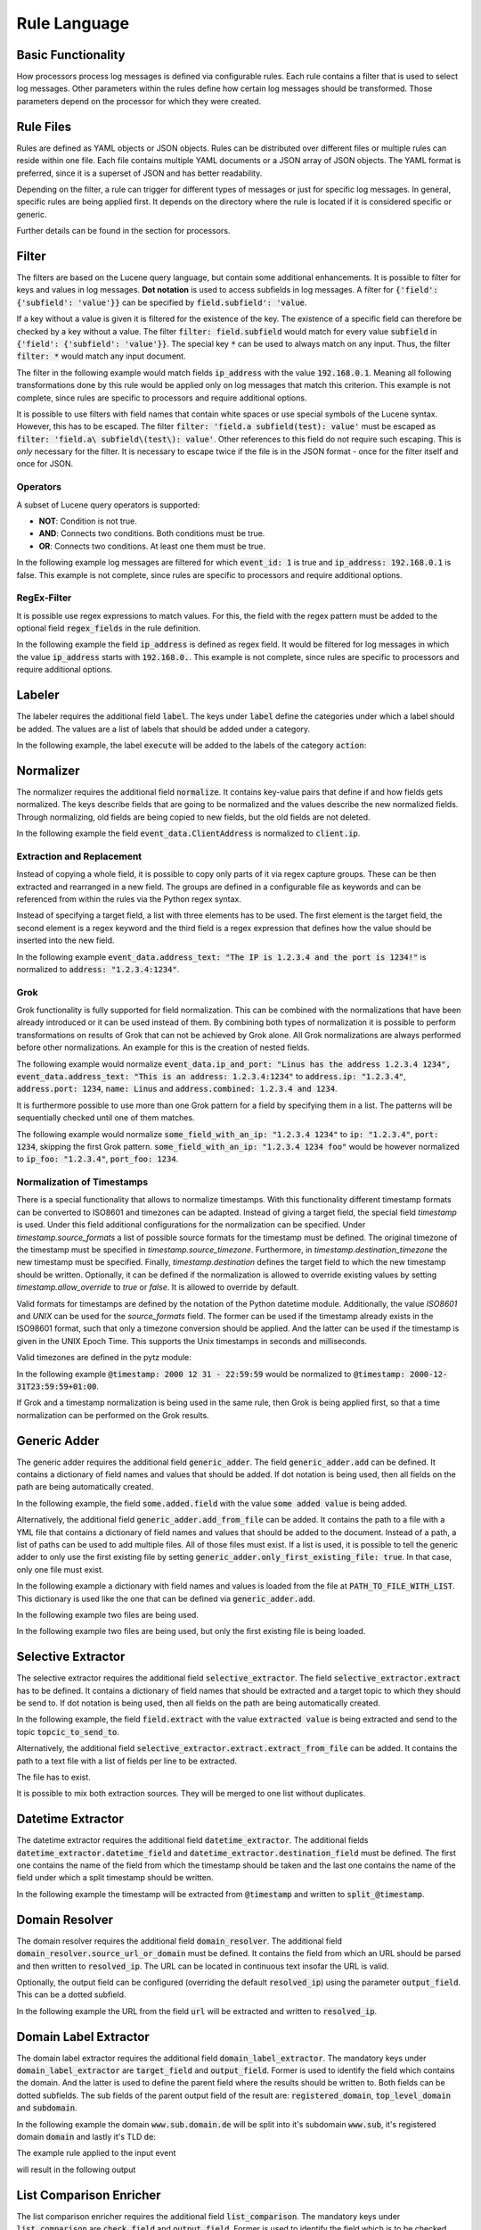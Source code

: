 =============
Rule Language
=============

Basic Functionality
===================

How processors process log messages is defined via configurable rules.
Each rule contains a filter that is used to select log messages.
Other parameters within the rules define how certain log messages should be transformed.
Those parameters depend on the processor for which they were created.

Rule Files
==========

Rules are defined as YAML objects or JSON objects.
Rules can be distributed over different files or multiple rules can reside within one file.
Each file contains multiple YAML documents or a JSON array of JSON objects.
The YAML format is preferred, since it is a superset of JSON and has better readability.

Depending on the filter, a rule can trigger for different types of messages or just for specific log messages.
In general, specific rules are being applied first.
It depends on the directory where the rule is located if it is considered specific or generic.

Further details can be found in the section for processors.

..  code-block:: yaml
    :linenos:
    :caption: Example structure of a YAML file with a rule for the labeler processor

    filter: 'command: execute'  # A comment
    label:
      action:
      - execute
    description: '...'

..  code-block:: yaml
    :linenos:
    :caption: Example structure of a YAML file containing multiple rules for the labeler processor

    filter: 'command: "execute something"'
    label:
      action:
      - execute
    description: '...'
    ---
    filter: 'command: "terminate something"'
    label:
      action:
      - terminate
    description: '...'

..  code-block:: json
    :linenos:
    :caption: Example structure of a JSON file with a rule for the labeler processor

    [{
      "filter": "command: execute",
      "label": {
        "action": ["execute"]
      },
      "description": "..."
    }]

..  code-block:: json
    :linenos:
    :caption: Example structure of a JSON file containing multiple rules for the labeler processor

    [{
      "filter": "command: \"execute something\"",
      "label": {
        "action": ["execute"]
      },
      "description": "..."
    },
    {
      "filter": "command: \"terminate something\"",
      "label": {
        "action": ["terminate"]
      },
      "description": "..."
    }]

Filter
======

The filters are based on the Lucene query language, but contain some additional enhancements.
It is possible to filter for keys and values in log messages.
**Dot notation** is used to access subfields in log messages.
A filter for :code:`{'field': {'subfield': 'value'}}` can be specified by :code:`field.subfield': 'value`.

If a key without a value is given it is filtered for the existence of the key.
The existence of a specific field can therefore be checked by a key without a value.
The filter :code:`filter: field.subfield` would match for every value :code:`subfield` in :code:`{'field': {'subfield': 'value'}}`.
The special key :code:`*` can be used to always match on any input.
Thus, the filter :code:`filter: *` would match any input document.

The filter in the following example would match fields :code:`ip_address` with the value :code:`192.168.0.1`.
Meaning all following transformations done by this rule would be applied only on log messages that match this criterion.
This example is not complete, since rules are specific to processors and require additional options.


..  code-block:: json
    :linenos:
    :caption: Example

    { "filter": "ip_address: 192.168.0.1" }

It is possible to use filters with field names that contain white spaces or use special symbols of the Lucene syntax.
However, this has to be escaped.
The filter :code:`filter: 'field.a subfield(test): value'` must be escaped as :code:`filter: 'field.a\ subfield\(test\): value'`.
Other references to this field do not require such escaping.
This is *only* necessary for the filter.
It is necessary to escape twice if the file is in the JSON format - once for the filter itself and once for JSON.

Operators
---------

A subset of Lucene query operators is supported:

- **NOT**: Condition is not true.
- **AND**: Connects two conditions. Both conditions must be true.
- **OR**: Connects two conditions. At least one them must be true.

In the following example log messages are filtered for which :code:`event_id: 1` is true and :code:`ip_address: 192.168.0.1` is false.
This example is not complete, since rules are specific to processors and require additional options.


..  code-block:: json
    :linenos:
    :caption: Example

    { "filter": "event_id: 1 AND NOT ip_address: 192.168.0.1" }

RegEx-Filter
------------

It is possible use regex expressions to match values.
For this, the field with the regex pattern must be added to the optional field :code:`regex_fields` in the rule definition.

In the following example the field :code:`ip_address` is defined as regex field.
It would be filtered for log messages in which the value :code:`ip_address` starts with :code:`192.168.0.`.
This example is not complete, since rules are specific to processors and require additional options.


..  code-block:: yaml
    :linenos:
    :caption: Example

    filter: 'ip_address: "192\.168\.0\..*"'
    regex_fields:
    - ip_address

Labeler
=======

The labeler requires the additional field :code:`label`.
The keys under :code:`label` define the categories under which a label should be added.
The values are a list of labels that should be added under a category.

In the following example, the label :code:`execute` will be added to the labels of the category :code:`action`:

..  code-block:: yaml
    :linenos:
    :caption: Example

    filter: 'command: "executing something"'
    label:
      action:
      - execute
    description: '...'

Normalizer
==========

The normalizer requires the additional field :code:`normalize`.
It contains key-value pairs that define if and how fields gets normalized.
The keys describe fields that are going to be normalized and the values describe the new normalized fields.
Through normalizing, old fields are being copied to new fields, but the old fields are not deleted.

In the following example the field :code:`event_data.ClientAddress` is normalized to :code:`client.ip`.

..  code-block:: yaml
    :linenos:
    :caption: Example

    filter: 'event_data.ClientAddress'
    normalize:
      event_data.ClientAddress: client.ip
    description: '...'

Extraction and Replacement
--------------------------

Instead of copying a whole field, it is possible to copy only parts of it via regex capture groups.
These can be then extracted and rearranged in a new field.
The groups are defined in a configurable file as keywords and can be referenced from within the rules via the Python regex syntax.

Instead of specifying a target field, a list with three elements has to be used.
The first element is the target field, the second element is a regex keyword and the third field is a regex expression that defines how the value should be inserted into the new field.

In the following example :code:`event_data.address_text: "The IP is 1.2.3.4 and the port is 1234!"` is normalized to :code:`address: "1.2.3.4:1234"`.

..  code-block:: json
    :linenos:
    :caption: Example - Definition of regex keywords in the regex mapping file

    {
      "RE_IP_PORT_CAP": ".*(?P<IP>[\\d.]+).*(?P<PORT>\\d+).*",
      "RE_WHOLE_FIELD": "(.*)"
    }

..  code-block:: yaml
    :linenos:
    :caption: Example - Rule with extraction

        filter: event_id
        normalize:
          event_data.address_text:
          - address
          - RE_IP_PORT_CAP
          - '\g<IP>:\g<PORT>'

Grok
----

Grok functionality is fully supported for field normalization.
This can be combined with the normalizations that have been already introduced or it can be used instead of them.
By combining both types of normalization it is possible to perform transformations on results of Grok that can not be achieved by Grok alone.
All Grok normalizations are always performed before other normalizations.
An example for this is the creation of nested fields.

The following example would normalize :code:`event_data.ip_and_port: "Linus has the address 1.2.3.4 1234", event_data.address_text: "This is an address: 1.2.3.4:1234"` to
:code:`address.ip: "1.2.3.4"`, :code:`address.port: 1234`, :code:`name: Linus` and :code:`address.combined: 1.2.3.4 and 1234`.

..  code-block:: yaml
    :linenos:
    :caption: Example - Grok normalization and subsequent normalization of a result

      filter: event_id
      normalize:
        event_data.ip_and_port: '{"grok": "%{USER:name} has the address %{IP:[address][ip]} %{NUMBER:[address][port]:int}"}'
        event_data.address_text:
        - address.combined
        - RE_IP_PORT_CAP
        - '\g<IP> and \g<PORT>'

It is furthermore possible to use more than one Grok pattern for a field by specifying them in a list.
The patterns will be sequentially checked until one of them matches.

The following example would normalize :code:`some_field_with_an_ip: "1.2.3.4 1234"` to :code:`ip: "1.2.3.4"`, :code:`port: 1234`, skipping the first Grok pattern.
:code:`some_field_with_an_ip: "1.2.3.4 1234 foo"` would be however normalized to :code:`ip_foo: "1.2.3.4"`, :code:`port_foo: 1234`.

..  code-block:: yaml
    :linenos:
    :caption: Example - Grok normalization with multiple patterns

      filter: 'some_field_with_an_ip'
      normalize:
      some_field_with_an_ip:
        grok:
        - '%{IP:ip_foo} %{NUMBER:port_foo:int} foo'
        - '%{IP:ip} %{NUMBER:port:int}'

Normalization of Timestamps
---------------------------

There is a special functionality that allows to normalize timestamps.
With this functionality different timestamp formats can be converted to ISO8601 and timezones can be adapted.
Instead of giving a target field, the special field `timestamp` is used.
Under this field additional configurations for the normalization can be specified.
Under `timestamp.source_formats` a list of possible source formats for the timestamp must be defined.
The original timezone of the timestamp must be specified in `timestamp.source_timezone`.
Furthermore, in `timestamp.destination_timezone` the new timestamp must be specified.
Finally, `timestamp.destination` defines the target field to which the new timestamp should be written.
Optionally, it can be defined if the normalization is allowed to override existing values by setting `timestamp.allow_override` to `true` or `false`.
It is allowed to override by default.

Valid formats for timestamps are defined by the notation of the Python datetime module.
Additionally, the value `ISO8601` and `UNIX` can be used for the `source_formats` field. The former can be used if the
timestamp already exists in the ISO98601 format, such that only a timezone conversion should be applied. And the latter
can be used if the timestamp is given in the UNIX Epoch Time. This supports the Unix timestamps in seconds and
milliseconds.

Valid timezones are defined in the pytz module:

.. raw:: html

   <details>
   <summary><a>List of all timezones</a></summary>

.. code-block:: text
   :linenos:
   :caption: Timezones from the Python pytz module

   Africa/Abidjan
   Africa/Accra
   Africa/Addis_Ababa
   Africa/Algiers
   Africa/Asmara
   Africa/Asmera
   Africa/Bamako
   Africa/Bangui
   Africa/Banjul
   Africa/Bissau
   Africa/Blantyre
   Africa/Brazzaville
   Africa/Bujumbura
   Africa/Cairo
   Africa/Casablanca
   Africa/Ceuta
   Africa/Conakry
   Africa/Dakar
   Africa/Dar_es_Salaam
   Africa/Djibouti
   Africa/Douala
   Africa/El_Aaiun
   Africa/Freetown
   Africa/Gaborone
   Africa/Harare
   Africa/Johannesburg
   Africa/Juba
   Africa/Kampala
   Africa/Khartoum
   Africa/Kigali
   Africa/Kinshasa
   Africa/Lagos
   Africa/Libreville
   Africa/Lome
   Africa/Luanda
   Africa/Lubumbashi
   Africa/Lusaka
   Africa/Malabo
   Africa/Maputo
   Africa/Maseru
   Africa/Mbabane
   Africa/Mogadishu
   Africa/Monrovia
   Africa/Nairobi
   Africa/Ndjamena
   Africa/Niamey
   Africa/Nouakchott
   Africa/Ouagadougou
   Africa/Porto-Novo
   Africa/Sao_Tome
   Africa/Timbuktu
   Africa/Tripoli
   Africa/Tunis
   Africa/Windhoek
   America/Adak
   America/Anchorage
   America/Anguilla
   America/Antigua
   America/Araguaina
   America/Argentina/Buenos_Aires
   America/Argentina/Catamarca
   America/Argentina/ComodRivadavia
   America/Argentina/Cordoba
   America/Argentina/Jujuy
   America/Argentina/La_Rioja
   America/Argentina/Mendoza
   America/Argentina/Rio_Gallegos
   America/Argentina/Salta
   America/Argentina/San_Juan
   America/Argentina/San_Luis
   America/Argentina/Tucuman
   America/Argentina/Ushuaia
   America/Aruba
   America/Asuncion
   America/Atikokan
   America/Atka
   America/Bahia
   America/Bahia_Banderas
   America/Barbados
   America/Belem
   America/Belize
   America/Blanc-Sablon
   America/Boa_Vista
   America/Bogota
   America/Boise
   America/Buenos_Aires
   America/Cambridge_Bay
   America/Campo_Grande
   America/Cancun
   America/Caracas
   America/Catamarca
   America/Cayenne
   America/Cayman
   America/Chicago
   America/Chihuahua
   America/Coral_Harbour
   America/Cordoba
   America/Costa_Rica
   America/Creston
   America/Cuiaba
   America/Curacao
   America/Danmarkshavn
   America/Dawson
   America/Dawson_Creek
   America/Denver
   America/Detroit
   America/Dominica
   America/Edmonton
   America/Eirunepe
   America/El_Salvador
   America/Ensenada
   America/Fort_Wayne
   America/Fortaleza
   America/Glace_Bay
   America/Godthab
   America/Goose_Bay
   America/Grand_Turk
   America/Grenada
   America/Guadeloupe
   America/Guatemala
   America/Guayaquil
   America/Guyana
   America/Halifax
   America/Havana
   America/Hermosillo
   America/Indiana/Indianapolis
   America/Indiana/Knox
   America/Indiana/Marengo
   America/Indiana/Petersburg
   America/Indiana/Tell_City
   America/Indiana/Vevay
   America/Indiana/Vincennes
   America/Indiana/Winamac
   America/Indianapolis
   America/Inuvik
   America/Iqaluit
   America/Jamaica
   America/Jujuy
   America/Juneau
   America/Kentucky/Louisville
   America/Kentucky/Monticello
   America/Knox_IN
   America/Kralendijk
   America/La_Paz
   America/Lima
   America/Los_Angeles
   America/Louisville
   America/Lower_Princes
   America/Maceio
   America/Managua
   America/Manaus
   America/Marigot
   America/Martinique
   America/Matamoros
   America/Mazatlan
   America/Mendoza
   America/Menominee
   America/Merida
   America/Metlakatla
   America/Mexico_City
   America/Miquelon
   America/Moncton
   America/Monterrey
   America/Montevideo
   America/Montreal
   America/Montserrat
   America/Nassau
   America/New_York
   America/Nipigon
   America/Nome
   America/Noronha
   America/North_Dakota/Beulah
   America/North_Dakota/Center
   America/North_Dakota/New_Salem
   America/Ojinaga
   America/Panama
   America/Pangnirtung
   America/Paramaribo
   America/Phoenix
   America/Port-au-Prince
   America/Port_of_Spain
   America/Porto_Acre
   America/Porto_Velho
   America/Puerto_Rico
   America/Rainy_River
   America/Rankin_Inlet
   America/Recife
   America/Regina
   America/Resolute
   America/Rio_Branco
   America/Rosario
   America/Santa_Isabel
   America/Santarem
   America/Santiago
   America/Santo_Domingo
   America/Sao_Paulo
   America/Scoresbysund
   America/Shiprock
   America/Sitka
   America/St_Barthelemy
   America/St_Johns
   America/St_Kitts
   America/St_Lucia
   America/St_Thomas
   America/St_Vincent
   America/Swift_Current
   America/Tegucigalpa
   America/Thule
   America/Thunder_Bay
   America/Tijuana
   America/Toronto
   America/Tortola
   America/Vancouver
   America/Virgin
   America/Whitehorse
   America/Winnipeg
   America/Yakutat
   America/Yellowknife
   Antarctica/Casey
   Antarctica/Davis
   Antarctica/DumontDUrville
   Antarctica/Macquarie
   Antarctica/Mawson
   Antarctica/McMurdo
   Antarctica/Palmer
   Antarctica/Rothera
   Antarctica/South_Pole
   Antarctica/Syowa
   Antarctica/Vostok
   Arctic/Longyearbyen
   Asia/Aden
   Asia/Almaty
   Asia/Amman
   Asia/Anadyr
   Asia/Aqtau
   Asia/Aqtobe
   Asia/Ashgabat
   Asia/Ashkhabad
   Asia/Baghdad
   Asia/Bahrain
   Asia/Baku
   Asia/Bangkok
   Asia/Beirut
   Asia/Bishkek
   Asia/Brunei
   Asia/Calcutta
   Asia/Choibalsan
   Asia/Chongqing
   Asia/Chungking
   Asia/Colombo
   Asia/Dacca
   Asia/Damascus
   Asia/Dhaka
   Asia/Dili
   Asia/Dubai
   Asia/Dushanbe
   Asia/Gaza
   Asia/Harbin
   Asia/Hebron
   Asia/Ho_Chi_Minh
   Asia/Hong_Kong
   Asia/Hovd
   Asia/Irkutsk
   Asia/Istanbul
   Asia/Jakarta
   Asia/Jayapura
   Asia/Jerusalem
   Asia/Kabul
   Asia/Kamchatka
   Asia/Karachi
   Asia/Kashgar
   Asia/Kathmandu
   Asia/Katmandu
   Asia/Kolkata
   Asia/Krasnoyarsk
   Asia/Kuala_Lumpur
   Asia/Kuching
   Asia/Kuwait
   Asia/Macao
   Asia/Macau
   Asia/Magadan
   Asia/Makassar
   Asia/Manila
   Asia/Muscat
   Asia/Nicosia
   Asia/Novokuznetsk
   Asia/Novosibirsk
   Asia/Omsk
   Asia/Oral
   Asia/Phnom_Penh
   Asia/Pontianak
   Asia/Pyongyang
   Asia/Qatar
   Asia/Qyzylorda
   Asia/Rangoon
   Asia/Riyadh
   Asia/Saigon
   Asia/Sakhalin
   Asia/Samarkand
   Asia/Seoul
   Asia/Shanghai
   Asia/Singapore
   Asia/Taipei
   Asia/Tashkent
   Asia/Tbilisi
   Asia/Tehran
   Asia/Tel_Aviv
   Asia/Thimbu
   Asia/Thimphu
   Asia/Tokyo
   Asia/Ujung_Pandang
   Asia/Ulaanbaatar
   Asia/Ulan_Bator
   Asia/Urumqi
   Asia/Vientiane
   Asia/Vladivostok
   Asia/Yakutsk
   Asia/Yekaterinburg
   Asia/Yerevan
   Atlantic/Azores
   Atlantic/Bermuda
   Atlantic/Canary
   Atlantic/Cape_Verde
   Atlantic/Faeroe
   Atlantic/Faroe
   Atlantic/Jan_Mayen
   Atlantic/Madeira
   Atlantic/Reykjavik
   Atlantic/South_Georgia
   Atlantic/St_Helena
   Atlantic/Stanley
   Australia/ACT
   Australia/Adelaide
   Australia/Brisbane
   Australia/Broken_Hill
   Australia/Canberra
   Australia/Currie
   Australia/Darwin
   Australia/Eucla
   Australia/Hobart
   Australia/LHI
   Australia/Lindeman
   Australia/Lord_Howe
   Australia/Melbourne
   Australia/NSW
   Australia/North
   Australia/Perth
   Australia/Queensland
   Australia/South
   Australia/Sydney
   Australia/Tasmania
   Australia/Victoria
   Australia/West
   Australia/Yancowinna
   Brazil/Acre
   Brazil/DeNoronha
   Brazil/East
   Brazil/West
   CET
   CST6CDT
   Canada/Atlantic
   Canada/Central
   Canada/East-Saskatchewan
   Canada/Eastern
   Canada/Mountain
   Canada/Newfoundland
   Canada/Pacific
   Canada/Saskatchewan
   Canada/Yukon
   Chile/Continental
   Chile/EasterIsland
   Cuba
   EET
   EST
   EST5EDT
   Egypt
   Eire
   Etc/GMT
   Etc/GMT+0
   Etc/GMT+1
   Etc/GMT+10
   Etc/GMT+11
   Etc/GMT+12
   Etc/GMT+2
   Etc/GMT+3
   Etc/GMT+4
   Etc/GMT+5
   Etc/GMT+6
   Etc/GMT+7
   Etc/GMT+8
   Etc/GMT+9
   Etc/GMT-0
   Etc/GMT-1
   Etc/GMT-10
   Etc/GMT-11
   Etc/GMT-12
   Etc/GMT-13
   Etc/GMT-14
   Etc/GMT-2
   Etc/GMT-3
   Etc/GMT-4
   Etc/GMT-5
   Etc/GMT-6
   Etc/GMT-7
   Etc/GMT-8
   Etc/GMT-9
   Etc/GMT0
   Etc/Greenwich
   Etc/UCT
   Etc/UTC
   Etc/Universal
   Etc/Zulu
   Europe/Amsterdam
   Europe/Andorra
   Europe/Athens
   Europe/Belfast
   Europe/Belgrade
   Europe/Berlin
   Europe/Bratislava
   Europe/Brussels
   Europe/Bucharest
   Europe/Budapest
   Europe/Chisinau
   Europe/Copenhagen
   Europe/Dublin
   Europe/Gibraltar
   Europe/Guernsey
   Europe/Helsinki
   Europe/Isle_of_Man
   Europe/Istanbul
   Europe/Jersey
   Europe/Kaliningrad
   Europe/Kiev
   Europe/Lisbon
   Europe/Ljubljana
   Europe/London
   Europe/Luxembourg
   Europe/Madrid
   Europe/Malta
   Europe/Mariehamn
   Europe/Minsk
   Europe/Monaco
   Europe/Moscow
   Europe/Nicosia
   Europe/Oslo
   Europe/Paris
   Europe/Podgorica
   Europe/Prague
   Europe/Riga
   Europe/Rome
   Europe/Samara
   Europe/San_Marino
   Europe/Sarajevo
   Europe/Simferopol
   Europe/Skopje
   Europe/Sofia
   Europe/Stockholm
   Europe/Tallinn
   Europe/Tirane
   Europe/Tiraspol
   Europe/Uzhgorod
   Europe/Vaduz
   Europe/Vatican
   Europe/Vienna
   Europe/Vilnius
   Europe/Volgograd
   Europe/Warsaw
   Europe/Zagreb
   Europe/Zaporozhye
   Europe/Zurich
   GB
   GB-Eire
   GMT
   GMT+0
   GMT-0
   GMT0
   Greenwich
   HST
   Hongkong
   Iceland
   Indian/Antananarivo
   Indian/Chagos
   Indian/Christmas
   Indian/Cocos
   Indian/Comoro
   Indian/Kerguelen
   Indian/Mahe
   Indian/Maldives
   Indian/Mauritius
   Indian/Mayotte
   Indian/Reunion
   Iran
   Israel
   Jamaica
   Japan
   Kwajalein
   Libya
   MET
   MST
   MST7MDT
   Mexico/BajaNorte
   Mexico/BajaSur
   Mexico/General
   NZ
   NZ-CHAT
   Navajo
   PRC
   PST8PDT
   Pacific/Apia
   Pacific/Auckland
   Pacific/Chatham
   Pacific/Chuuk
   Pacific/Easter
   Pacific/Efate
   Pacific/Enderbury
   Pacific/Fakaofo
   Pacific/Fiji
   Pacific/Funafuti
   Pacific/Galapagos
   Pacific/Gambier
   Pacific/Guadalcanal
   Pacific/Guam
   Pacific/Honolulu
   Pacific/Johnston
   Pacific/Kiritimati
   Pacific/Kosrae
   Pacific/Kwajalein
   Pacific/Majuro
   Pacific/Marquesas
   Pacific/Midway
   Pacific/Nauru
   Pacific/Niue
   Pacific/Norfolk
   Pacific/Noumea
   Pacific/Pago_Pago
   Pacific/Palau
   Pacific/Pitcairn
   Pacific/Pohnpei
   Pacific/Ponape
   Pacific/Port_Moresby
   Pacific/Rarotonga
   Pacific/Saipan
   Pacific/Samoa
   Pacific/Tahiti
   Pacific/Tarawa
   Pacific/Tongatapu
   Pacific/Truk
   Pacific/Wake
   Pacific/Wallis
   Pacific/Yap
   Poland
   Portugal
   ROC
   ROK
   Singapore
   Turkey
   UCT
   US/Alaska
   US/Aleutian
   US/Arizona
   US/Central
   US/East-Indiana
   US/Eastern
   US/Hawaii
   US/Indiana-Starke
   US/Michigan
   US/Mountain
   US/Pacific
   US/Pacific-New
   US/Samoa
   UTC
   Universal
   W-SU
   WET
   Zulu

.. raw:: html

   </details>
   <br/>

In the following example :code:`@timestamp: 2000 12 31 - 22:59:59` would be normalized to :code:`@timestamp: 2000-12-31T23:59:59+01:00`.

..  code-block:: yaml
    :linenos:
    :caption: Example - Normalization of a timestamp

    filter: '@timestamp'
    normalize:
      '@timestamp':
        timestamp:
          destination: '@timestamp'
          source_formats:
          - '%Y %m %d - %H:%M:%S'
          source_timezone: 'UTC'
          destination_timezone: 'Europe/Berlin'
    description: 'Test-rule with matching auto-test'

If Grok and a timestamp normalization is being used in the same rule, then Grok is being applied first,
so that a time normalization can be performed on the Grok results.

Generic Adder
=============

The generic adder requires the additional field :code:`generic_adder`.
The field :code:`generic_adder.add` can be defined.
It contains a dictionary of field names and values that should be added.
If dot notation is being used, then all fields on the path are being automatically created.

In the following example, the field :code:`some.added.field` with the value :code:`some added value` is being added.


..  code-block:: yaml
    :linenos:
    :caption: Example with add

    filter: add_generic_test
    generic_adder:
      add:
        some.added.field: some added value
    description: '...'

Alternatively, the additional field :code:`generic_adder.add_from_file` can be added.
It contains the path to a file with a YML file that contains a dictionary of field names and values that should be added to the document.
Instead of a path, a list of paths can be used to add multiple files.
All of those files must exist.
If a list is used, it is possible to tell the generic adder to only use the first existing file by setting :code:`generic_adder.only_first_existing_file: true`.
In that case, only one file must exist.

In the following example a dictionary with field names and values is loaded from the file at :code:`PATH_TO_FILE_WITH_LIST`.
This dictionary is used like the one that can be defined via :code:`generic_adder.add`.

..  code-block:: yaml
    :linenos:
    :caption: Example with add_from_file

    filter: 'add_generic_test'
    generic_adder:
      add_from_file: PATH_TO_FILE_WITH_LIST
    description: '...'

In the following example two files are being used.

..  code-block:: yaml
    :linenos:
    :caption: Example with multiple files

    filter: 'add_generic_test'
    generic_adder:
      add_from_file:
        - PATH_TO_FILE_WITH_LIST
        - ANOTHER_PATH_TO_FILE_WITH_LIST
    description: '...'

In the following example two files are being used, but only the first existing file is being loaded.

..  code-block:: yaml
    :linenos:
    :caption: Example with multiple files and one loaded file

    filter: 'add_generic_test'
    generic_adder:
      only_first_existing_file: true
      add_from_file:
        - PATH_TO_FILE_THAT_DOES_NOT_EXIST
        - PATH_TO_FILE_WITH_LIST
    description: '...'

Selective Extractor
===================

The selective extractor requires the additional field :code:`selective_extractor`.
The field :code:`selective_extractor.extract` has to be defined.
It contains a dictionary of field names that should be extracted and a target topic to which they should be send to.
If dot notation is being used, then all fields on the path are being automatically created.

In the following example, the field :code:`field.extract` with the value :code:`extracted value` is being extracted
and send to the topic :code:`topcic_to_send_to`.

..  code-block:: yaml
    :linenos:
    :caption: Example rule with extract from field list

    filter: extract_test
    selective_extractor:
      extract:
        extracted_field_list: ["field.extract", "field2", "field3"]
        target_topic: topic_to_send_to
    description: '...'


..  code-block:: json
    :caption: Example event

    {
      "extract_test": {
        "field": {
          "extract": "extracted value" 
        }
      }
    }

..  code-block:: json
    :caption: Extracted event from Example

    {
      "extract": "extracted value" 
    }



Alternatively, the additional field :code:`selective_extractor.extract.extract_from_file` can be added.
It contains the path to a text file with a list of fields per line to be extracted.

..  code-block:: yaml
    :linenos:
    :caption: Example rule with extract from file

    filter: extract_test
    selective_extractor:
      extract:
        extract_from_file: /path/to/file
        target_topic: topic_to_send_to
    description: '...'


..  code-block:: text
    :caption: Example of file with field list

    field1
    field2
    field3

The file has to exist.

It is possible to mix both extraction sources. They will be merged to one list without duplicates.

..  code-block:: yaml
    :linenos:
    :caption: Example rule with extract from file

    filter: extract_test
    selective_extractor:
      extract:
        extract_from_file: /path/to/file
        extracted_field_list: ["field1", "field2", "field4"]
        target_topic: topic_to_send_to
    description: '...'


..  code-block:: text
    :caption: Example of file with field list

    field1
    field2
    field3

Datetime Extractor
==================

The datetime extractor requires the additional field :code:`datetime_extractor`.
The additional fields :code:`datetime_extractor.datetime_field` and :code:`datetime_extractor.destination_field` must be defined.
The first one contains the name of the field from which the timestamp should be taken and the last one contains the name of the field under which a split timestamp should be written.

In the following example the timestamp will be extracted from :code:`@timestamp` and written to :code:`split_@timestamp`.

..  code-block:: yaml
    :linenos:
    :caption: Example

    filter: '@timestamp'
    datetime_extractor:
      datetime_field: '@timestamp'
      destination_field: 'split_@timestamp'
    description: '...'

Domain Resolver
===============

The domain resolver requires the additional field :code:`domain_resolver`.
The additional field :code:`domain_resolver.source_url_or_domain` must be defined.
It contains the field from which an URL should be parsed and then written to :code:`resolved_ip`.
The URL can be located in continuous text insofar the URL is valid.

Optionally, the output field can be configured (overriding the default :code:`resolved_ip`) using the parameter :code:`output_field`.
This can be a dotted subfield.

In the following example the URL from the field :code:`url` will be extracted and written to :code:`resolved_ip`.

..  code-block:: yaml
    :linenos:
    :caption: Example

      filter: url
      domain_resolver:
        source_url_or_domain: url
      description: '...'

Domain Label Extractor
======================

The domain label extractor requires the additional field :code:`domain_label_extractor`.
The mandatory keys under :code:`domain_label_extractor` are :code:`target_field` and :code:`output_field`. Former
is used to identify the field which contains the domain. And the latter is used to define the parent field where the
results should be written to. Both fields can be dotted subfields. The sub fields of the parent output field of the
result are: :code:`registered_domain`, :code:`top_level_domain` and :code:`subdomain`.

In the following example the domain :code:`www.sub.domain.de` will be split into it's subdomain :code:`www.sub`, it's
registered domain :code:`domain` and lastly it's TLD :code:`de`:

..  code-block:: yaml
    :linenos:
    :caption: Example Rule to extract the labels / parts of a domain.

    filter: 'url'
    domain_label_extractor:
      target_field: 'url.domain'
      output_field: 'url'
    description: '...'

The example rule applied to the input event

..  code-block:: json
    :caption: Input Event

    {
        "url": {
            "domain": "www.sub.domain.de"
        }
    }

will result in the following output

..  code-block:: json
    :caption: Output Event

    {
        "url": {
            "domain": "www.sub.domain.de",
            "registered_domain": "domain.de",
            "top_level_domain": "de",
            "subdomain": "www.sub"
        }
    }


List Comparison Enricher
========================

The list comparison enricher requires the additional field :code:`list_comparison`.
The mandatory keys under :code:`list_comparison` are :code:`check_field` and :code:`output_field`. Former
is used to identify the field which is to be checked against the provided lists. And the latter is used to define
the parent field where the results should be written to. Both fields can be dotted subfields.

Additionally, a list or array of lists can be provided underneath the required field :code:`list_file_paths`.

In the following example, the field :code:`user_agent` will be checked against the provided list
(:code:`priviliged_users.txt`).
Assuming that the value :code:`non_privileged_user` will match the provided list, the result of the list comparison
(:code:`in_list`) will be added to the output field :code:`List_comparison.example`.

..  code-block:: yaml
    :linenos:
    :caption: Example Rule to compare a single field against a provided list.

    filter: 'user_agent'
    list_comparison:
      check_field: 'user_agent'
      output_field: 'List_comparison.example'
    list_file_paths:
        -   lists/privileged_users.txt
    description: '...'

GeoIP Enricher
==============

The geoip enricher requires the additional field :code:`geoip`.
The default output_field can be overridden using the optional parameter :code:`output_field`. This can be a dotted
subfield. The additional field :code:`geoip.source_ip` must be given. It contains the IP for which the geoip data
should be added.

In the following example the IP in :code:`client.ip` will be enriched with geoip data.

..  code-block:: yaml
    :linenos:
    :caption: Example

    filter: client.ip
    geoip:
      source_ip: client.ip
    description: '...'

Template Replacer
=================

The template replacer requires the additional field :code:`template_replacer`.
No additional configuration parameters are required for the rules.
The module is completely configured over the pipeline configuration.

In the following example the target field specified in the processor configuration is replaced for all log messages that have :code:`winlog.provider_name` and :code:`winlog.event_id` if it is defined in the template file.

..  code-block:: yaml
    :linenos:
    :caption: Example

    filter: winlog.provider_name AND winlog.event_id
    template_replacer: {}
    description: ''

Generic Resolver
================

The generic adder requires the additional field :code:`generic_resolver`.
It works similarly to the hyperscan resolver, which utilizes hyperscan to process resolve lists.
Configurable fields are being checked by regex patterns and a configurable value will be added if a pattern matches.
The parameters within :code:`generic_resolver` must be of the form
:code:`field_mapping: {SOURCE_FIELD: DESTINATION_FIELD}, resolve_list: {REGEX_PATTERN_0: ADDED_VALUE_0, ..., REGEX_PATTERN_N: ADDED_VALUE_N}`.
SOURCE_FIELD will be checked by the regex patterns REGEX_PATTERN_[0-N] and a new field DESTINATION_FIELD with the value ADDED_VALUE_[0-N] will be added if there is a match.
Adding the option :code:`"append_to_list": True` makes the generic resolver write resolved values into a list so that multiple different values can be written into the same field.

In the following example :code:`to_resolve` will be checked by the regex pattern :code:`.*Hello.*`.
:code:`"resolved": "Greeting"` will be added to the event if the pattern matches the value in :code:`to_resolve`.

..  code-block:: yaml
    :linenos:
    :caption: Example

    filter: to_resolve
    generic_resolver:
      field_mapping:
        to_resolve: resolved
      resolve_list:
        .*Hello.*: Greeting

Alternatively, a YML file with a resolve list and a regex pattern can be used to resolve values.
For this, a field :code:`resolve_from_file` with the subfields :code:`path` and :code:`pattern` must be added.
The resolve list in the file at :code:`path` is then used in conjunction with the regex pattern in :code:`pattern`.
:code:`pattern` must be a regex pattern with a capture group that is named :code:`mapping`.
The resolver will check for the pattern and get value captured by the :code:`mapping` group.
This captured value is then used in the list from the file.

In the following example :code:`to_resolve` will be checked by the regex pattern :code:`\d*(?P<mapping>[a-z]+)\d*` and the list in :code:`path/to/resolve_mapping.yml` will be used to add new fields.
:code:`"resolved": "resolved foo"` will be added to the event if the value in :code:`to_resolve` begins with number, ends with numbers and contains foo.
Furthermore, :code:`"resolved": "resolved bar"` will be added to the event if the value in :code:`to_resolve` begins with number, ends with numbers and contains bar.

..  code-block:: yaml
    :linenos:
    :caption: Example resolving with list from file

    filter: to_resolve
    generic_resolver:
      field_mapping:
        to_resolve: resolved
      resolve_from_file:
        path: path/to/resolve_mapping.yml
        pattern: \d*(?P<mapping>[a-z]+)\d*

..  code-block:: yaml
    :linenos:
    :caption: Example file with resolve list

    foo: resolved foo
    bar: resolved bar

Hyperscan Resolver
==================

The hyperscan resolver requires the additional field :code:`hyperscan_resolver`.
It works similarly to the generic resolver, but utilized hyperscan to process resolve lists.
Configurable fields are being checked by regex patterns and a configurable value will be added if a pattern matches.
The parameters within :code:`hyperscan_resolver` must be of the form
:code:`field_mapping: {SOURCE_FIELD: DESTINATION_FIELD}, resolve_list: {REGEX_PATTERN_0: ADDED_VALUE_0, ..., REGEX_PATTERN_N: ADDED_VALUE_N}`.
SOURCE_FIELD will be checked by the regex patterns REGEX_PATTERN_[0-N] and a new field DESTINATION_FIELD with the value ADDED_VALUE_[0-N] will be added if there is a match.
Adding the option :code:`"append_to_list": True` makes the hyperscan resolver write resolved values into a list so that multiple different values can be written into the same field.

In the following example :code:`to_resolve` will be checked by the regex pattern :code:`.*Hello.*`.
:code:`"resolved": "Greeting"` will be added to the event if the pattern matches the value in :code:`to_resolve`.

..  code-block:: yaml
    :linenos:
    :caption: Example

    filter: to_resolve
    hyperscan_resolver:
      field_mapping:
        to_resolve: resolved
      resolve_list:
        .*Hello.*: Greeting

Alternatively, a YML file with a resolve list and an optional regex pattern can be used to resolve values.
For this, either a field :code:`resolve_from_file` with a path to a resolve list file must be added
or dictionary field :code:`resolve_from_file` with the subfields :code:`path` and :code:`pattern`.
Using the :code:`pattern` option allows to define one regex pattern that can be used on all entries within a
resolve list instead of having to write a regex pattern for each entry in the list.
The resolve list in the file at :code:`path` is then used in conjunction with the regex pattern in :code:`pattern`.
:code:`pattern` must be a regex pattern with a capture group that is named :code:`mapping`.
The entries in the resolve list are then transformed by the pattern.
At first, the pattern is matched with each list entry in the resolve list.
If the capture group :code:`mapping` matches, then the capture group in the pattern is replaced with the matching result.
This replaced pattern is then used instead of the original mapping within the resolve list file.
This effectively wraps the list entries with the regex pattern.

In the following example :code:`to_resolve` will be checked by the list in :code:`path/to/resolve_mapping.yml`.
:code:`"resolved": "resolved foo"` will be added to the event if the value in :code:`to_resolve` matches a pattern in the file.
Furthermore, :code:`"resolved": "resolved bar"` will be added to the event if the value in :code:`to_resolve` begins with number, ends with numbers and contains bar.

..  code-block:: yaml
    :linenos:
    :caption: Example resolving with list from file

    filter: to_resolve
    hyperscan_resolver:
      field_mapping:
        to_resolve: resolved
      resolve_from_file: path/to/resolve_mapping.yml

..  code-block:: yaml
    :linenos:
    :caption: Example file with resolve list

    \d*foo\d*: resolved foo
    \d*bar\d*: resolved bar

In the following example :code:`to_resolve` will be checked with the regex pattern :code:`\d*(?P<mapping>[a-z]+)\d*` and the list in :code:`path/to/resolve_mapping.yml` will be used to add new fields.
:code:`"resolved": "resolved foo"` will be added to the event if the value in :code:`to_resolve` begins with number, ends with numbers and contains foo.
Furthermore, :code:`"resolved": "resolved bar"` will be added to the event if the value in :code:`to_resolve` begins with number, ends with numbers and contains bar.

..  code-block:: yaml
    :linenos:
    :caption: Example resolving with list from file

    filter: to_resolve
    hyperscan_resolver:
      field_mapping:
        to_resolve: resolved
      resolve_from_file:
        path: path/to/resolve_mapping.yml
        pattern: \d*(?P<mapping>[a-z]+)\d*

..  code-block:: yaml
    :linenos:
    :caption: Example file with resolve list

    foo: resolved foo
    bar: resolved bar

The hyperscan resolver uses the `Python Hyperscan library <https://python-hyperscan.readthedocs.io/en/latest/>`_ to check regex patterns.
By default, the compiled Hyperscan databases will be stored persistently in the directory specified in the :code:`pipeline.yml`.
The field :code:`store_db_persistent` can be used to configure if a database compiled from a rule's :code:`resolve_list` should be stored persistently.

PreDetector
===========

The predetector requires the additional field :code:`pre_detector`.
Below this, the following subfields must be provided, which are based on the Sigma format:

  * :code:`id`: An ID for the triggered rule
  * :code:`title`: A description for the triggered rule
  * :code:`severity`: Rating how dangerous an Event is (i.e. `critical`)
  * :code:`mitre`: A list of MITRE ATT&CK tags
  * :code:`case_condition`: The type of the triggered rule (mostly `directly`)

Those fields and a `pre_detector_id` are written into an own Kafka topic.
The `pre_detector_id` will be furthermore added to the triggering event so that an event can be linked with its detection.

The following example shows a complete rule:

..  code-block:: yaml
    :linenos:
    :caption: Example

    filter: 'some_field: "very malicious!"'
    pre_detector:
      case_condition: directly
      id: RULE_ONE_ID
      mitre:
      - attack.something1
      - attack.something2
      severity: critical
      title: Rule one
    description: Some malicous event.

Additionally the optional field :code:`ip_fields` can be specified.
It allows to specify a list of fields that can be compared to a list of IPs, which can be configured in the pipeline for the predetector.
If this field was specified, then the rule will *only* trigger in case one of the IPs from the list is also available in the specified fields.

..  code-block:: yaml
    :linenos:
    :caption: Example

    filter: 'some_field: something AND some_ip_field'
    pre_detector:
      id: RULE_ONE_ID
      title: Rule one
      severity: critical
      mitre:
      - some_tag
      case_condition: directly
    description: Some malicous event.
    ip_fields:
    - some_ip_field

Pseudonymizer
=============

The pseudonymizer requires the additional field :code:`pseudonymize`.
It contains key value pairs that define what will be pseudonymized.

They key represents the field that will be pseudonymized and the value contains a regex keyword.
The regex keyword defines which parts of the value are being pseudonymized.
Only the regex matches are being pseudonymized that are also in a capture group.
An arbitrary amount of capture groups can be used.
The definitions of regex keywords are located in a separate file.

In the following the field :code:`event_data.param1` is being completely pseudonymized.
This is achieved by using the predefined keyword :code:`RE_WHOLE_FIELD`, which will be resolved to a regex expression.
:code:`RE_WHOLE_FIELD` resolves to :code:`(.*)` which puts the whole match in a capture group and therefore pseudonymizes it completely.

..  code-block:: yaml
    :linenos:
    :caption: Example - Rule

    filter: 'event_id: 1 AND source_name: "Test"'
    pseudonymize:
      event_data.param1: RE_WHOLE_FIELD
    description: '...'

..  code-block:: json
    :linenos:
    :caption: Example - Regex mapping file

    {
      "RE_WHOLE_FIELD": "(.*)",
      "RE_DOMAIN_BACKSLASH_USERNAME": "\\w+\\\\(.*)",
      "RE_IP4_COLON_PORT": "([\\d.]+):\\d+"
    }

Clusterer
=========

Rules of the clusterer are evaluated in alphanumerical order.
Some rules do only make sense if they are performed in a sequence with other rules.
The clusterer matches multiple rules at once and applies them all before creating a clustering signature.
Therefore, it is recommended to prefix rules with numbers, i.e. `00_01_*`.
Here the first two digits represent a type of rules that make sense together and the second digits represent the order of rules of the same type.

The clusterer requires the additional field :code:`clusterer`.
Which field is used for clustering is defined in :code:`clusterer.target`.
This should be usually the field :code:`message`.
A subset of terms from this field can be extracted into the clustering-signature field defined in the clusterer configuration.
The field :code:`clusterer.pattern` contains a regex pattern that will be matched on :code:`clusterer.target`.
Anything within a capture group in :code:`clusterer.pattern` will be substituted with values defined in :code:`clusterer.repl`.
The clusterer will only extract terms into a signature that are surrounded by the tags `<+></+>`.
One could first use rules to remove common terms, other rules to perform stemming and finally rules to wrap terms in `<+></+>` to create a signature.

For example:
  * Setting :code:`clusterer.repl: ''` would remove anything within a capture group.
  * Setting :code:`clusterer.repl: 'FOO'` would replace anything within a capture group with `FOO`.
  * Setting :code:`clusterer.repl: '<+>\1</+>'` would surround anything within a capture group with `<+></+>`.

Since clusterer rules must be used in a sequence, it makes no sense to perform regular auto tests on them.
Thus, every rule can have a field :code:`tests` containing signature calculation tests.
It can contain one test or a list of tests.
Each tests consists of the fields :code:`tests.raw` and :code:`tests.result`.
:code:`tests.raw` is the input and would be usually the message.
:code:`tests.result` is the expected result.

..  code-block:: yaml
    :linenos:
    :caption: Example - One Test

    filter: ...
    clusterer: ...
    tests:
      raw:    'Some message'
      result: 'Some changed message'

..  code-block:: yaml
    :linenos:
    :caption: Example - Multiple Test

    filter: ...
    clusterer: ...
    tests:
      - raw:    'Some message'
        result: 'Some changed message'
      - raw:    'Another message'
        result: 'Another changed message'

In the following rule example the word `byte` is stemmed.

..  code-block:: yaml
    :linenos:
    :caption: Example - Stemming Rule

    filter: message
    clusterer:
      target: message
      pattern: '(bytes|Bytes|Byte)'
      repl: 'byte'
    description: '...'
    tests:
      raw:    'Byte is a Bytes is a bytes is a byte'
      result: 'byte is a byte is a byte is a byte'

In the following rule example the word `baz` is removed.

..  code-block:: yaml
    :linenos:
    :caption: Example - Removal Rule

    filter: message
    clusterer:
      target: message
      pattern: 'foo (bar) baz'
      repl: ''
    description: '...'
    tests:
      raw:    'foo bar baz'
      result: 'foo  baz'

In the following rule example the word `baz` is surrounded by extraction tags.

..  code-block:: yaml
    :linenos:
    :caption: Example - Extraction Rule

    filter: message
    clusterer:
      target: message
      pattern: 'foo (bar) baz'
      repl: '<+>\1</+>'
    description: '...'
    tests:
      raw:    'foo bar baz'
      result: 'foo <+>bar</+> baz'

Dropper
=======

Which fields are removed is defined in the additional field :code:`drop`.
It contains a list of fields in dot notation.
For nested fields all subfields are also removed if they are empty.
If only the specified subfield should be removed, then this can be achieved by setting the option :code:`drop_full: false`.

In the following example the field :code:`keep_me.drop_me` is deleted while the fields :code:`keep_me` and :code:`keep_me.keep_me_too` are kept.

..  code-block:: yaml
    :linenos:
    :caption: Example - Rule

    filter: keep_me.drop_me
    drop:
    - keep_me.drop_me

..  code-block:: json
    :linenos:
    :caption: Example - Input document

    [{
        "keep_me": {
            "drop_me": "something",
            "keep_me_too": "something"
        }
    }]

..  code-block:: json
    :linenos:
    :caption: Example - Expected output after application of the rule

    [{
        "keep_me": {
            "keep_me_too": "something"
        }
    }]
